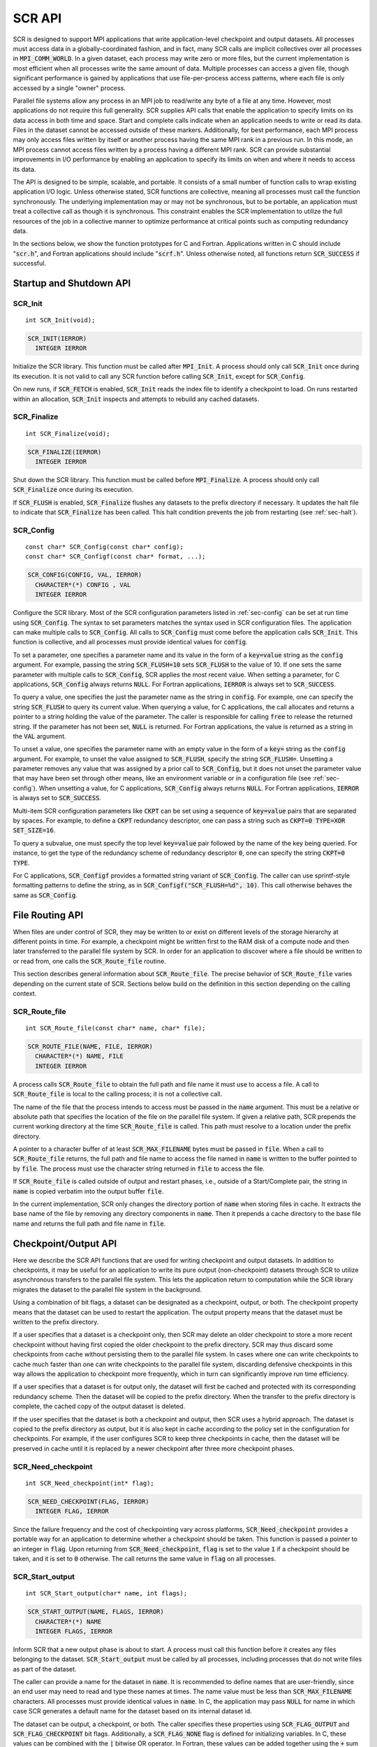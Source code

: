 .. highlight:: c

.. _sec-lib-api:

SCR API
=======

SCR is designed to support MPI applications that write
application-level checkpoint and output datasets.
All processes must access data in a globally-coordinated fashion,
and in fact, many SCR calls are implicit collectives over all processes in :code:`MPI_COMM_WORLD`.
In a given dataset, each process may write zero or more files,
but the current implementation is most efficient when all processes write the same amount of data.
Multiple processes can access a given file, though significant performance is gained
by applications that use file-per-process access patterns,
where each file is only accessed by a single "owner" process.

Parallel file systems allow any process in an MPI job to
read/write any byte of a file at any time.
However, most applications do not require this full generality.
SCR supplies API calls that enable the application to specify
limits on its data access in both time and space.
Start and complete calls indicate when an application needs to write or read its data.
Files in the dataset cannot be accessed outside of these markers.
Additionally, for best performance, each MPI process may only access files written
by itself or another process having the same MPI rank in a previous run.
In this mode, an MPI process cannot access files written by a process having a different MPI rank.
SCR can provide substantial improvements in I/O performance by
enabling an application to specify its limits on when and where it needs to access its data.

The API is designed to be simple, scalable, and portable.
It consists of a small number of function calls to wrap existing application I/O logic.
Unless otherwise stated, SCR functions are collective,
meaning all processes must call the function synchronously.
The underlying implementation may or may not be synchronous,
but to be portable, an application must treat a collective call as though it is synchronous.
This constraint enables the SCR implementation to utilize the full resources of the job
in a collective manner to optimize performance at critical points
such as computing redundancy data.

In the sections below, we show the function prototypes for C and Fortran.
Applications written in C should include ":code:`scr.h`",
and Fortran applications should include ":code:`scrf.h`".
Unless otherwise noted, all functions return :code:`SCR_SUCCESS` if successful.

Startup and Shutdown API
------------------------

SCR_Init
^^^^^^^^

::

  int SCR_Init(void);

.. code-block:: fortran
  
  SCR_INIT(IERROR)
    INTEGER IERROR

Initialize the SCR library.
This function must be called after :code:`MPI_Init`.
A process should only call :code:`SCR_Init` once during its execution.
It is not valid to call any SCR function before calling :code:`SCR_Init`, except for :code:`SCR_Config`.

On new runs, if :code:`SCR_FETCH` is enabled, :code:`SCR_Init` reads the index file to identify
a checkpoint to load.
On runs restarted within an allocation, :code:`SCR_Init` inspects and attempts to rebuild any cached datasets.

SCR_Finalize
^^^^^^^^^^^^

::

  int SCR_Finalize(void);
  
.. code-block:: fortran
  
  SCR_FINALIZE(IERROR)
    INTEGER IERROR

Shut down the SCR library.
This function must be called before :code:`MPI_Finalize`.
A process should only call :code:`SCR_Finalize` once during its execution.

If :code:`SCR_FLUSH` is enabled,
:code:`SCR_Finalize` flushes any datasets to the prefix directory if necessary.
It updates the halt file to indicate that :code:`SCR_Finalize` has been called.
This halt condition prevents the job from restarting (see :ref:`sec-halt`).

SCR_Config
^^^^^^^^^^

::

  const char* SCR_Config(const char* config);
  const char* SCR_Configf(const char* format, ...);

.. code-block:: fortran
  
  SCR_CONFIG(CONFIG, VAL, IERROR)
    CHARACTER*(*) CONFIG , VAL
    INTEGER IERROR

Configure the SCR library.
Most of the SCR configuration parameters listed in :ref:`sec-config` can be set at run time using :code:`SCR_Config`.
The syntax to set parameters matches the syntax used in SCR configuration files.
The application can make multiple calls to :code:`SCR_Config`.
All calls to :code:`SCR_Config` must come before the application calls :code:`SCR_Init`.
This function is collective, and all processes must provide identical values for :code:`config`.

To set a parameter,
one specifies a parameter name and its value in the form of a :code:`key=value` string as the :code:`config` argument.
For example, passing the string :code:`SCR_FLUSH=10` sets :code:`SCR_FLUSH` to the value of 10.
If one sets the same parameter with multiple calls to :code:`SCR_Config`,
SCR applies the most recent value.
When setting a parameter, for C applications, :code:`SCR_Config` always returns :code:`NULL`.
For Fortran applications, :code:`IERROR` is always set to :code:`SCR_SUCCESS`.

To query a value, one specifies the just the parameter name as the string in :code:`config`.
For example, one can specify the string :code:`SCR_FLUSH` to query its current value.
When querying a value, for C applications,
the call allocates and returns a pointer to a string holding the value of the parameter.
The caller is responsible for calling :code:`free` to release the returned string.
If the parameter has not been set, :code:`NULL` is returned.
For Fortran applications, the value is returned as a string in the :code:`VAL` argument.

To unset a value, one specifies the parameter name with an empty value
in the form of a :code:`key=` string as the :code:`config` argument.
For example, to unset the value assigned to :code:`SCR_FLUSH`, specify the string :code:`SCR_FLUSH=`.
Unsetting a parameter removes any value that was assigned by a prior call to :code:`SCR_Config`,
but it does not unset the parameter value that may have been set through other means,
like an environment variable or in a configuration file (see :ref:`sec-config`).
When unsetting a value, for C applications, :code:`SCR_Config` always returns :code:`NULL`.
For Fortran applications, :code:`IERROR` is always set to :code:`SCR_SUCCESS`.

Multi-item SCR configuration parameters like :code:`CKPT` can be set using a
sequence of :code:`key=value` pairs that are separated by spaces.
For example, to define a :code:`CKPT` redundancy descriptor,
one can pass a string such as :code:`CKPT=0 TYPE=XOR SET_SIZE=16`.

To query a subvalue, one must specify the top level :code:`key=value` pair followed
by the name of the key being queried.
For instance, to get the type of the redundancy scheme of redundancy descriptor :code:`0`,
one can specify the string :code:`CKPT=0 TYPE`.

For C applications, :code:`SCR_Configf` provides a formatted string variant of :code:`SCR_Config`.
The caller can use sprintf-style formatting patterns to define the string, as in :code:`SCR_Configf("SCR_FLUSH=%d", 10)`.
This call otherwise behaves the same as :code:`SCR_Config`.

File Routing API
----------------

When files are under control of SCR,
they may be written to or exist on different levels of the storage hierarchy 
at different points in time.
For example, a checkpoint might be written first to the RAM disk of 
a compute node and then later transferred to the parallel file system by SCR.
In order for an application to discover where
a file should be written to or read from,
one calls the :code:`SCR_Route_file` routine.

This section describes general information about :code:`SCR_Route_file`.
The precise behavior of :code:`SCR_Route_file` varies depending on the current state of SCR.
Sections below build on the definition in this section depending on the calling context.

SCR_Route_file
^^^^^^^^^^^^^^

::

  int SCR_Route_file(const char* name, char* file);
  
.. code-block:: fortran
  
  SCR_ROUTE_FILE(NAME, FILE, IERROR)
    CHARACTER*(*) NAME, FILE
    INTEGER IERROR

A process calls :code:`SCR_Route_file` to obtain the
full path and file name it must use to access a file.
A call to :code:`SCR_Route_file` is local to the calling process;
it is not a collective call.

The name of the file that the process intends to access must be passed in the :code:`name` argument.
This must be a relative or absolute path that specifies the location of the file on the parallel file system.
If given a relative path, SCR prepends the current working directory at the time :code:`SCR_Route_file` is called.
This path must resolve to a location under the prefix directory.

A pointer to a character buffer of at least :code:`SCR_MAX_FILENAME` bytes must be passed in :code:`file`.
When a call to :code:`SCR_Route_file` returns,
the full path and file name to access the file named in :code:`name` is written
to the buffer pointed to by :code:`file`.
The process must use the character string returned in :code:`file` to access the file.

If :code:`SCR_Route_file` is called outside of output and restart phases, i.e., outside of a Start/Complete pair,
the string in :code:`name` is copied verbatim into the output buffer :code:`file`.

In the current implementation,
SCR only changes the directory portion of :code:`name` when storing files in cache.
It extracts the base name of the file by removing any directory components in :code:`name`.
Then it prepends a cache directory to the base file name
and returns the full path and file name in :code:`file`.

Checkpoint/Output API
---------------------

Here we describe the SCR API functions that are used for writing 
checkpoint and output datasets.
In addition to checkpoints, it may be useful for an application to write its pure output (non-checkpoint) datasets
through SCR to utilize asynchronous transfers to the parallel file system.
This lets the application return to computation while the SCR library migrates
the dataset to the parallel file system in the background.

Using a combination of bit flags, a dataset can be designated as a checkpoint, output, or both.
The checkpoint property means that the dataset can be used to restart the application.
The output property means that the dataset must be written to the prefix directory.

If a user specifies that a dataset is a checkpoint only,
then SCR may delete an older checkpoint to store a more recent checkpoint
without having first copied the older checkpoint to the prefix directory.
SCR may thus discard some checkpoints from cache without persisting them to the parallel file system.
In cases where one can write checkpoints to cache much faster than one can write checkpoints to the parallel file system,
discarding defensive checkpoints in this way allows the application to checkpoint more frequently,
which in turn can significantly improve run time efficiency.

If a user specifies that a dataset is for output only,
the dataset will first be cached and protected with its corresponding redundancy scheme.
Then the dataset will be copied to the prefix directory.
When the transfer to the prefix directory is complete,
the cached copy of the output dataset is deleted.

If the user specifies that the dataset is both a checkpoint and output,
then SCR uses a hybrid approach.  
The dataset is copied to the prefix directory as output,
but it is also kept in cache according to the 
policy set in the configuration for checkpoints.
For example, if the user configures SCR to keep three checkpoints in cache,
then the dataset will be preserved in cache until it is replaced 
by a newer checkpoint after three more checkpoint phases.

SCR_Need_checkpoint
^^^^^^^^^^^^^^^^^^^

::

  int SCR_Need_checkpoint(int* flag);
  
.. code-block:: fortran
  
  SCR_NEED_CHECKPOINT(FLAG, IERROR)
    INTEGER FLAG, IERROR

Since the failure frequency and the cost of checkpointing vary across platforms,
:code:`SCR_Need_checkpoint` provides a portable way for an application
to determine whether a checkpoint should be taken.
This function is passed a pointer to an integer in :code:`flag`.
Upon returning from :code:`SCR_Need_checkpoint`,
:code:`flag` is set to the value :code:`1` if a checkpoint should be taken,
and it is set to :code:`0` otherwise.
The call returns the same value in :code:`flag` on all processes.

SCR_Start_output
^^^^^^^^^^^^^^^^

::

  int SCR_Start_output(char* name, int flags);
  
.. code-block:: fortran
  
  SCR_START_OUTPUT(NAME, FLAGS, IERROR)
    CHARACTER*(*) NAME
    INTEGER FLAGS, IERROR

Inform SCR that a new output phase is about to start.
A process must call this function before it creates any files belonging to the dataset.
:code:`SCR_Start_output` must be called by all processes,
including processes that do not write files as part of the dataset.

The caller can provide a name for the dataset in :code:`name`.
It is recommended to define names that are user-friendly,
since an end user may need to read and type these names at times.
The name value must be less than :code:`SCR_MAX_FILENAME` characters.
All processes must provide identical values in :code:`name`.
In C, the application may pass :code:`NULL` for name
in which case SCR generates a default name for the dataset based on its internal dataset id.

The dataset can be output, a checkpoint, or both.
The caller specifies these properties using
:code:`SCR_FLAG_OUTPUT` and :code:`SCR_FLAG_CHECKPOINT` bit flags.
Additionally, a :code:`SCR_FLAG_NONE` flag is defined for initializing variables.
In C, these values can be combined with the :code:`|` bitwise OR operator.
In Fortran, these values can be added together using the :code:`+` sum operator.
Note that with Fortran, the values should be used at most once in the addition.
All processes must provide identical values in :code:`flags`.

This function should be called as soon as possible when initiating a dataset output.
It is used internally within SCR for timing the cost of output operations.
The SCR implementation uses this call as the starting point to time the cost of the
checkpoint in order to optimize the checkpoint frequency via :code:`SCR_Need_checkpoint`.
Each call to :code:`SCR_Start_output` must be followed by a corresponding call
to :code:`SCR_Complete_output`.

In the current implementation, :code:`SCR_Start_output` holds all processes
at an :code:`MPI_Barrier` to ensure that all processes are ready to start the
output before it deletes cached files from a previous checkpoint.

SCR_Route_file
^^^^^^^^^^^^^^

::

  int SCR_Route_file(const char* name, char* file);
  
.. code-block:: fortran
  
  SCR_ROUTE_FILE(NAME, FILE, IERROR)
    CHARACTER*(*) NAME, FILE
    INTEGER IERROR

A process must call :code:`SCR_Route_file` for each file it writes
as part of the output dataset.
It is valid for a process to call :code:`SCR_Route_file` multiple times for the same file.

When called within an output phase, between :code:`SCR_Start_output` and :code:`SCR_Complete_output`,
:code:`SCR_Route_file` registers the file as part of the output dataset.

A process does not need to create any directories listed in the string returned in :code:`file`.
The SCR implementation creates any necessary directories before it returns from :code:`SCR_Route_file`.
After returning from :code:`SCR_Route_file`, the process may create and open the target file for writing.

SCR_Complete_output
^^^^^^^^^^^^^^^^^^^

::

  int SCR_Complete_output(int valid);
  
.. code-block:: fortran
  
  SCR_COMPLETE_OUTPUT(VALID, IERROR)
    INTEGER VALID, IERROR

Inform SCR that all files for the current dataset output are complete (i.e., done writing and closed)
and whether they are valid (i.e., written without error).
A process must close all files in the dataset before calling :code:`SCR_Complete_output`,
and it may no longer access its dataset files upon calling :code:`SCR_Complete_output`.
:code:`SCR_Complete_output` must be called by all processes,
including processes that did not write any files as part of the output.

The parameter :code:`valid` should be set to :code:`1` if either the calling process wrote
all of its files successfully or it wrote no files during the output phase.
Otherwise, the process should call :code:`SCR_Complete_output` with :code:`valid` set to :code:`0`.
SCR will determine whether all processes wrote their output files successfully.

Each call to :code:`SCR_Complete_output` must be preceded by a corresponding call
to :code:`SCR_Start_output`.
The SCR implementation uses this call as the stopping point to time the cost of the checkpoint
that started with the preceding call to :code:`SCR_Start_output`.

In the current implementation,
SCR applies the redundancy scheme during :code:`SCR_Complete_output`.
The dataset is then flushed to the prefix directory if needed.

Restart API
-----------

Here we describe the SCR API functions used for restarting applications.

SCR_Have_restart
^^^^^^^^^^^^^^^^

::

  int SCR_Have_restart(int* flag, char* name);
  
.. code-block:: fortran
  
  SCR_HAVE_RESTART(FLAG, NAME, IERROR)
    INTEGER FLAG 
    CHARACTER*(*) NAME
    INTEGER IERROR

This function indicates whether SCR has a checkpoint available for the application to read.
This function is passed a pointer to an integer in :code:`flag`.
Upon returning from :code:`SCR_Have_restart`,
:code:`flag` is set to the value :code:`1` if a checkpoint is available,
and it is set to :code:`0` otherwise.
The call returns the same value in :code:`flag` on all processes.

A pointer to a character buffer of at least :code:`SCR_MAX_FILENAME` bytes can be passed in :code:`name`.
If there is a checkpoint, and if that checkpoint was assigned a name when it was created,
:code:`SCR_Have_restart` returns the name of that checkpoint in :code:`name`.
The value returned in :code:`name` is the same string that was passed to :code:`SCR_Start_output`
when the checkpoint was created.
The same value is returned in :code:`name` on all processes.
In C, one may optionally pass :code:`NULL` to this function to avoid returning the name.

SCR_Start_restart
^^^^^^^^^^^^^^^^^

::

  int SCR_Start_restart(char* name);
  
.. code-block:: fortran
  
  SCR_START_RESTART(NAME, IERROR)
    CHARACTER*(*) NAME
    INTEGER IERROR

This function informs SCR that a restart operation is about to start.
A process must call this function before it opens any files belonging to the restart.
:code:`SCR_Start_restart` must be called by all processes,
including processes that do not read files as part of the restart.

SCR returns the name of the loaded checkpoint in :code:`name`.
A pointer to a character buffer of at least :code:`SCR_MAX_FILENAME` bytes can be passed in :code:`name`.
The value returned in :code:`name` is the same string that was passed to :code:`SCR_Start_output`
when the checkpoint was created.
The same value is returned in :code:`name` on all processes.
In C, one may optionally pass :code:`NULL` to this function to avoid returning the name.

One may only call :code:`SCR_Start_restart`
when :code:`SCR_Have_restart` indicates that there is a checkpoint to read.
:code:`SCR_Start_restart` returns the same value in name as the preceding call to :code:`SCR_Have_restart`.

Each call to :code:`SCR_Start_restart` must be followed by a corresponding call
to :code:`SCR_Complete_restart`.

SCR_Route_file
^^^^^^^^^^^^^^

::

  int SCR_Route_file(const char* name, char* file);
  
.. code-block:: fortran
  
  SCR_ROUTE_FILE(NAME, FILE, IERROR)
    CHARACTER*(*) NAME, FILE
    INTEGER IERROR

A process must call :code:`SCR_Route_file` for each file it reads during restart.
It is valid for a process to call :code:`SCR_Route_file` multiple times for the same file.

When called within a restart phase, between :code:`SCR_Start_restart` and :code:`SCR_Complete_restart`,
SCR checks whether the file exists and is readable.
In this mode, :code:`SCR_Route_file` returns an error code if the file does not exist or is not readable.

It is recommended to provide the relative or absolute path to the file
under the prefix directory in :code:`name`.
However, for backwards compatibility,
the caller may provide only a file name in :code:`name`,
even if prepending the current working directory to the file name
does not resolve to the correct path to the file on the parallel file system.
Using just the file name, SCR internally looks up the full path to the file
using SCR metadata for the currently loaded checkpoint.
This usage is deprecated, and it may be not be supported in future releases.

SCR_Complete_restart
^^^^^^^^^^^^^^^^^^^^

::

  int SCR_Complete_restart(int valid);
  
.. code-block:: fortran
  
  SCR_COMPLETE_RESTART(VALID, IERROR)
    INTEGER VALID, IERROR

This call informs SCR that the process has finished reading its checkpoint files.
A process must close all restart files before calling :code:`SCR_Complete_restart`,
and it may no longer access its restart files upon calling :code:`SCR_Complete_restart`.
:code:`SCR_Complete_restart` must be called by all processes,
including processes that did not read any files as part of the restart.

The parameter :code:`valid` should be set to :code:`1` if either the calling process read  
all of its files successfully or it read no files as part of the restart.
Otherwise, the process should call :code:`SCR_Complete_restart` with :code:`valid` set to :code:`0`.
SCR determines whether all processes read their checkpoint files 
successfully based on the values supplied in the :code:`valid` parameter.
:code:`SCR_Complete_restart` only returns :code:`SCR_SUCCESS` if
all processes called with :code:`valid` set to :code:`1`,
meaning that all processes succeeded in their restart.

If the restart failed on any process, SCR loads the next most recent checkpoint,
and the application can call :code:`SCR_Have_restart` to determine whether a new checkpoint is available.
An application can loop until it either successfully restarts from a checkpoint
or it exhausts all known checkpoints.

Each call to :code:`SCR_Complete_restart` must be preceded by a corresponding call
to :code:`SCR_Start_restart`.

General API
-----------

SCR_Get_version
^^^^^^^^^^^^^^^

::

  char* SCR_Get_version(void);
  
.. code-block:: fortran
  
  SCR_GET_VERSION(VERSION, IERROR)
    CHARACTER*(*) VERSION 
    INTEGER IERROR

This function returns a string that indicates the version number
of SCR that is currently in use.
The caller must not free the returned version string.

SCR_Should_exit
^^^^^^^^^^^^^^^

::

  int SCR_Should_exit(int* flag);
  
.. code-block:: fortran
  
  SCR_SHOULD_EXIT(FLAG, IERROR)
    INTEGER FLAG, IERROR

:code:`SCR_Should_exit` provides a portable way for an application
to determine whether it should halt its execution.
This function is passed a pointer to an integer in :code:`flag`.
Upon returning from :code:`SCR_Should_exit`,
:code:`flag` is set to the value :code:`1` if the application should stop,
and it is set to :code:`0` otherwise.
The call returns the same value in :code:`flag` on all processes.
It is recommended to call this function after each checkpoint.

It is critical for a job to stop early enough to leave time to copy datasets
from cache to the prefix directory before the allocation expires.
One can configure how early the job should exit within its allocation
by setting the :code:`SCR_HALT_SECONDS` parameter.

This call also enables a running application to react to external commands.
For instance, if the application has been instructed to halt using the :code:`scr_halt` command,
then :code:`SCR_Should_exit` relays that information.

Dataset Management API
----------------------

SCR provides functions to manage existing datasets.
These functions take a name argument,
which corresponds to the same name the application assigned to the dataset
when it called :code:`SCR_Start_output`.

SCR_Current
^^^^^^^^^^^

::

  int SCR_Current(const char* name);
  
.. code-block:: fortran
  
  SCR_CURRENT(NAME, IERROR)
    CHARACTER*(*) NAME
    INTEGER VALID, IERROR

It is recommended for an application to restart using the SCR Restart API.
However, it is not required to do so.
If an application restarts without using the SCR Restart API,
it can call :code:`SCR_Current` to notify SCR about which checkpoint it loaded.
The application should pass the name of the checkpoint it restarted from in the :code:`name` argument.
This enables SCR to initialize its internal state to properly order
any new datasets that the application creates after it restarts.

An application should not call :code:`SCR_Current` if it restarts using the SCR Restart API.

SCR_Delete
^^^^^^^^^^

::

  int SCR_Delete(const char* name);
  
.. code-block:: fortran
  
  SCR_DELETE(NAME, IERROR)
    CHARACTER*(*) NAME
    INTEGER VALID, IERROR

Instruct SCR to delete a dataset.
The application provides the name of the dataset to be deleted in the :code:`name` argument.
SCR deletes all application files and its own internal metadata associated
with that dataset from both the prefix directory and cache.
SCR also deletes any directories that become empty as a result of deleting the
dataset files up to the SCR prefix directory.

SCR_Drop
^^^^^^^^

::

  int SCR_Drop(const char* name);
  
.. code-block:: fortran
  
  SCR_DROP(NAME, IERROR)
    CHARACTER*(*) NAME
    INTEGER VALID, IERROR

Instruct SCR to drop an entry for a dataset from the SCR index file.
SCR removes the entry for that dataset, but it does not delete any data files.
A common use for this function is to remove entries for datasets
that an application or user has deleted outside of SCR.
For instance, if an application deletes a dataset without calling :code:`SCR_Delete`,
it can call :code:`SCR_Drop` to maintain a consistent view of available datasets in the SCR index file.

Space/time semantics
--------------------

SCR imposes the following semantics which enables an application to limit where and when it accesses its data:

* For best performance,
  a process of a given MPI rank may only access files previously written by itself
  or by processes having the same MPI rank in prior runs.
  We say that a rank "owns" the files it writes.
  Shared access to files is permitted, though that may reduce performance and functionality.
* During a checkpoint/output phase,
  a process may only access files of the dataset
  between calls to :code:`SCR_Start_output` and :code:`SCR_Complete_output`.
  Once a process calls :code:`SCR_Complete_output` it may no longer access
  any file it registered as part of that dataset through a call to :code:`SCR_Route_file`.
* During a restart,
  a process may only access files from the currently loaded checkpoint,
  and it must access those files between calls to :code:`SCR_Start_restart` and :code:`SCR_Complete_restart`.
  Once a process calls :code:`SCR_Complete_restart` it may no longer access its restart files.
  SCR selects which checkpoint is considered to be the "most recent".

These semantics enable SCR to cache files on devices that are not globally visible to all processes,
such as node-local storage.
Further, these semantics enable SCR to move, reformat, or delete files as needed,
such that it can manage this cache.

SCR API state transitions
-------------------------

.. _fig-scr-states3:

.. figure:: fig/scr-states3.png

   SCR API State Transition Diagram

Figure :ref:`fig-scr-states3` illustrates the internal states in
SCR and which API calls can be used from within each state.
The application must call :code:`SCR_Init` before it may call any other SCR function, except for :code:`SCR_Config`,
and it may not call SCR functions after calling :code:`SCR_Finalize`.
Some calls transition SCR from one state to another as shown by the edges between states.
Other calls are only valid when in certain states as shown in the boxes.
For example, :code:`SCR_Have_restart` is only valid within the Idle state.
All SCR functions are implicitly collective across :code:`MPI_COMM_WORLD`,
except for :code:`SCR_Route_file` and :code:`SCR_Get_version`.
